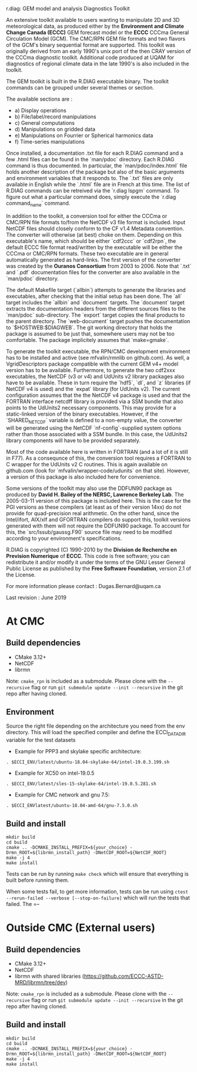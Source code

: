 
r.diag: GEM model and analysis Diagnostics Toolkit

An extensive toolkit available to users wanting to manipulate 2D
 and 3D meteorological data, as produced either by the *Environment
 and Climate Change Canada (ECCC)* GEM forecast model or the *ECCC*
 CCCma General Circulation Model (GCM). The CMC/RPN GEM file formats
 and two flavors of the GCM's binary sequential format are supported.
 This toolkit was originally derived from an early 1990's unix port
 of the then CRAY version of the CCCma diagnostic toolkit. Additional
 code produced at UQAM for diagnostics of regional climate data in
 the late 1990's is also included in the toolkit.

 The GEM toolkit is built in the R.DIAG executable binary. The
 toolkit commands can be grouped under several themes or section.

 The available sections are :

 - a) Display operations
 - b) File/label/record manipulations 
 - c) General computations
 - d) Manipulations on gridded data
 - e) Manipulations on Fourrier or Spherical harmonics data
 - f) Time-series manipulations

 Once installed, a documentation .txt file for each R.DIAG command and
 a few .html files can be found in the `man/pdoc` directory. Each R.DIAG
 command is thus documented. In particular, the `man/pdoc/index.html`
 file holds another description of the package but also of the basic
 arguments and environment variables that it responds to. The `.txt`
 files are only available in English while the `.html` file are in
 French at this time. The list of R.DIAG commands can be retreived
 via the `r.diag lspgm` command. To figure out what a particular
 command does, simply execute the `r.diag command_name` command.

 In addition to the toolkit, a conversion tool for either the CCCma
 or CMC/RPN file formats to/from the NetCDF v3 file format is included.
 Input NetCDF files should closely conform to the CF v1.4 Metadata
 convention. The converter will otherwise (at best) choke on them.
 Depending on this executable's name, which should be either `cdf2ccc`
 or `cdf2rpn`, the default ECCC file format read/written by the executable
 will be either the CCCma or CMC/RPN formats. These two executable
 are in general automatically generated as hard-links. The first
 version of the converter was created by the *Ouranos Consortium*
 from 2003 to 2006. Note that `.txt` and `.pdf` documentation files
 for the converter are also available in the `man/pdoc` directory.

 The default Makefile target (`allbin`) attempts to generate the
 libraries and executables, after checking that the initial setup
 has been done. The `all` target includes the `allbin` and `document`
 targets. The `document` target extracts the documentation headers
 from the different sources files to the `man/pdoc` sub-directory.
 The `export` target copies the final products to the parent directory.
 The `web-document` target pushes the documentation to `$HOSTWEB:$DIAGWEB`.
 The git working directory that holds the package is assumed to be just
 that, somewhere users may not be too comfortable. The package
 implicitely assumes that `make=gmake`.

 To generate the toolkit executable, the RPN/CMC development environment
 has to be installed and active (see mfvalin/rmnlib on github.com). As
 well, a VgridDescriptors package compatible with the current GEM v4+
 model version has to be available. Furthermore, to generate the two
 cdf2xxx executables, the NetCDF (v3 or v4) and UdUnits v2 library
 packages also have to be available. These in turn require the `hdf5`, `dl`,
 and `z` libraries (if NetCDF v4 is used) and the `expat` library (for
 UdUnits v2). The current configuration assumes that the the NetCDF
 v4 package is used and that the FORTRAN interface netcdff library
 is provided via a SSM bundle that also points to the UdUnits2
 necessary components. This may provide for a static-linked version
 of the binary executables. However, if the `SHARED_NETCDF` variable is
 defined to a non-empty value, the converter will be generated using
 the NetCDF `nf-config`-supplied system options rather than those
 associated with a SSM bundle. In this case, the UdUnits2 library
 components will have to be provided separately.

 Most of the code available here is written in FORTRAN (and a lot
 of it is still in F77). As a consequnce of this, the conversion tool
 requires a FORTRAN to C wrapper for the UdUnits v2 C routines. This
 is again available on github.com (look for `mfvalin/wrapper-code/udunits`
 on that site). However, a version of this package is also included
 here for convenience.

 Some versions of the toolkit may also use the DDFUN90 package as
 produced by *David H. Bailey of the NERSC, Lawrence Berkeley Lab*.
 The 2005-03-11 version of this package is included here. This is
 the case for the PGI versions as these compilers (at least as of
 their version 14xx) do not provide for quad-precision real arithmetic.
 On the other hand, since the Intel/ifort, AIX/xlf and GFORTRAN
 compilers do support this, toolkit versions generated with them
 will not require the DDFUN90 package. To account for this, the
 `src/lssub/gaussg.F90` source file may need to be modified
 according to your environment's specifications.
 
 R.DIAG is copyrighted (C) 1990-2010 by the *Division de Recherche
 en Prevision Numerique* of *ECCC*. This code is free software; you can
 redistribute it and/or modify it under the terms of the GNU Lesser
 General Public License as published by the *Free Software
 Foundation*, version 2.1 of the License.
 
 For more information please contact : Dugas.Bernard@uqam.ca
 
 Last revision : June 2019

* At CMC

** Build dependencies

- CMake 3.12+
- NetCDF
- librmn

Note: =cmake_rpn= is included as a submodule.  Please clone with the
=--recursive= flag or run =git submodule update --init --recursive= in the
git repo after having cloned.

** Environment

Source the right file depending on the architecture you need from the env directory.
This will load the specified compiler and define the ECCI_DATA_DIR variable for the test datasets

- Example for PPP3 and skylake specific architecture:

#+begin_src
. $ECCI_ENV/latest/ubuntu-18.04-skylake-64/intel-19.0.3.199.sh
#+end_src

- Example for XC50 on intel-19.0.5

#+begin_src
. $ECCI_ENV/latest/sles-15-skylake-64/intel-19.0.5.281.sh
#+end_src

- Example for CMC network and gnu 7.5:

#+begin_src
. $ECCI_ENVlatest/ubuntu-18.04-amd-64/gnu-7.5.0.sh
#+end_src

** Build and install

#+begin_src
mkdir build
cd build
cmake .. -DCMAKE_INSTALL_PREFIX=${your_choice} -Drmn_ROOT=${librmn_install_path} -DNetCDF_ROOT=${NetCDF_ROOT}
make -j 4
make install
#+end_src

Tests can be run by running =make check= which will ensure that everything
is built before running them.

When some tests fail, to get more information, tests can be run using
=ctest --rerun-failed --verbose [--stop-on-failure]= which will run the tests
that failed.  The =--


* Outside CMC (External users)

** Build dependencies

- CMake 3.12+
- NetCDF
- librmn with shared libraries (https://github.com/ECCC-ASTD-MRD/librmn/tree/dev)

Note: =cmake_rpn= is included as a submodule.  Please clone with the
=--recursive= flag or run =git submodule update --init --recursive= in the
git repo after having cloned.

** Build and install

#+begin_src
mkdir build
cd build
cmake .. -DCMAKE_INSTALL_PREFIX=${your_choice} -Drmn_ROOT=${librmn_install_path} -DNetCDF_ROOT=${NetCDF_ROOT}
make -j 4
make install
#+end_src
